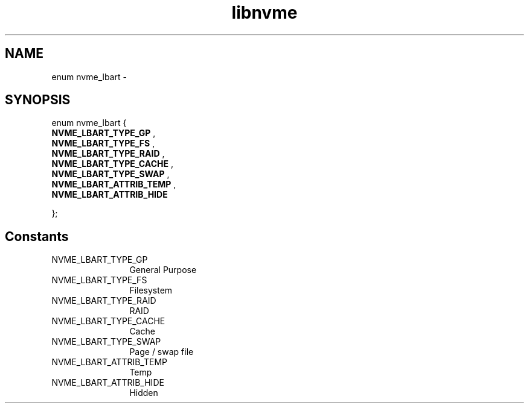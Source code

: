.TH "libnvme" 9 "enum nvme_lbart" "March 2022" "API Manual" LINUX
.SH NAME
enum nvme_lbart \- 
.SH SYNOPSIS
enum nvme_lbart {
.br
.BI "    NVME_LBART_TYPE_GP"
, 
.br
.br
.BI "    NVME_LBART_TYPE_FS"
, 
.br
.br
.BI "    NVME_LBART_TYPE_RAID"
, 
.br
.br
.BI "    NVME_LBART_TYPE_CACHE"
, 
.br
.br
.BI "    NVME_LBART_TYPE_SWAP"
, 
.br
.br
.BI "    NVME_LBART_ATTRIB_TEMP"
, 
.br
.br
.BI "    NVME_LBART_ATTRIB_HIDE"

};
.SH Constants
.IP "NVME_LBART_TYPE_GP" 12
General Purpose
.IP "NVME_LBART_TYPE_FS" 12
Filesystem
.IP "NVME_LBART_TYPE_RAID" 12
RAID
.IP "NVME_LBART_TYPE_CACHE" 12
Cache
.IP "NVME_LBART_TYPE_SWAP" 12
Page / swap file
.IP "NVME_LBART_ATTRIB_TEMP" 12
Temp
.IP "NVME_LBART_ATTRIB_HIDE" 12
Hidden
